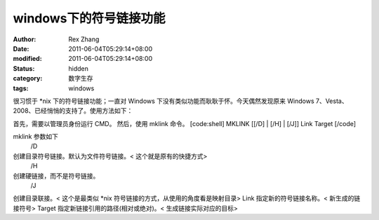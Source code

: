 
windows下的符号链接功能
##############################


:author: Rex Zhang
:date: 2011-06-04T05:29:14+08:00
:modified: 2011-06-04T05:29:14+08:00
:status: hidden
:category: 数字生存
:tags: windows


很习惯于 *nix 下的符号链接功能；一直对 Windows 下没有类似功能而耿耿于怀。今天偶然发现原来 Windows 7、Vesta、2008、已经悄悄的支持了。使用方法如下：
 
首先，需要以管理员身份运行 CMD。
然后，使用 mklink 命令。
[code:shell]
MKLINK [[/D] | [/H] | [/J]] Link Target
[/code]

mklink 参数如下
 /D
创建目录符号链接。默认为文件符号链接。< 这个就是原有的快捷方式>
 /H
创建硬链接，而不是符号链接。
 /J
创建目录联接。< 这个是最类似 *nix 符号链接的方式，从使用的角度看是映射目录>
Link
指定新的符号链接名称。< 新生成的链接符号>
Target
指定新链接引用的路径(相对或绝对)。< 生成链接实际对应的目标>

